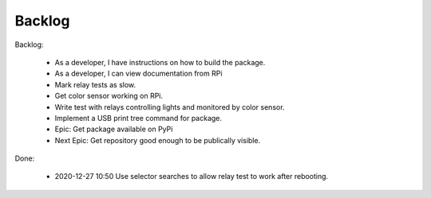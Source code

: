 Backlog
=======

Backlog:

    * As a developer, I have instructions on how to build the package.
    * As a developer, I can view documentation from RPi
    * Mark relay tests as slow.
    * Get color sensor working on RPi.
    * Write test with relays controlling lights and monitored by color sensor.
    * Implement a USB print tree command for package.
    * Epic: Get package available on PyPi
    * Next Epic: Get repository good enough to be publically visible.


Done:

    * 2020-12-27 10:50 Use selector searches to allow relay test to 
      work after rebooting.